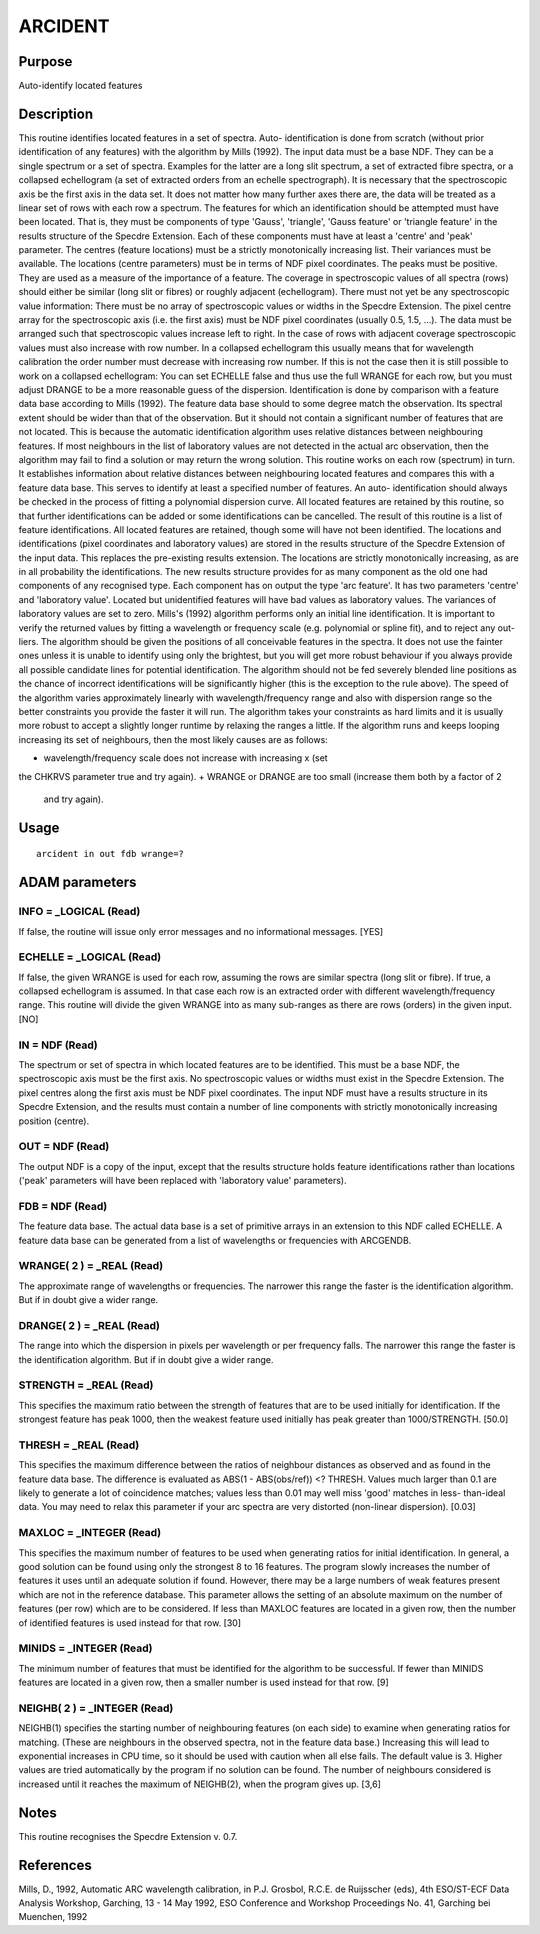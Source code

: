 

ARCIDENT
========


Purpose
~~~~~~~
Auto-identify located features


Description
~~~~~~~~~~~
This routine identifies located features in a set of spectra. Auto-
identification is done from scratch (without prior identification of
any features) with the algorithm by Mills (1992).
The input data must be a base NDF. They can be a single spectrum or a
set of spectra. Examples for the latter are a long slit spectrum, a
set of extracted fibre spectra, or a collapsed echellogram (a set of
extracted orders from an echelle spectrograph). It is necessary that
the spectroscopic axis be the first axis in the data set. It does not
matter how many further axes there are, the data will be treated as a
linear set of rows with each row a spectrum.
The features for which an identification should be attempted must have
been located. That is, they must be components of type 'Gauss',
'triangle', 'Gauss feature' or 'triangle feature' in the results
structure of the Specdre Extension. Each of these components must have
at least a 'centre' and 'peak' parameter. The centres (feature
locations) must be a strictly monotonically increasing list. Their
variances must be available. The locations (centre parameters) must be
in terms of NDF pixel coordinates. The peaks must be positive. They
are used as a measure of the importance of a feature.
The coverage in spectroscopic values of all spectra (rows) should
either be similar (long slit or fibres) or roughly adjacent
(echellogram). There must not yet be any spectroscopic value
information: There must be no array of spectroscopic values or widths
in the Specdre Extension. The pixel centre array for the spectroscopic
axis (i.e. the first axis) must be NDF pixel coordinates (usually 0.5,
1.5, ...). The data must be arranged such that spectroscopic values
increase left to right. In the case of rows with adjacent coverage
spectroscopic values must also increase with row number. In a
collapsed echellogram this usually means that for wavelength
calibration the order number must decrease with increasing row number.
If this is not the case then it is still possible to work on a
collapsed echellogram: You can set ECHELLE false and thus use the full
WRANGE for each row, but you must adjust DRANGE to be a more
reasonable guess of the dispersion.
Identification is done by comparison with a feature data base
according to Mills (1992). The feature data base should to some degree
match the observation. Its spectral extent should be wider than that
of the observation. But it should not contain a significant number of
features that are not located. This is because the automatic
identification algorithm uses relative distances between neighbouring
features. If most neighbours in the list of laboratory values are not
detected in the actual arc observation, then the algorithm may fail to
find a solution or may return the wrong solution.
This routine works on each row (spectrum) in turn. It establishes
information about relative distances between neighbouring located
features and compares this with a feature data base. This serves to
identify at least a specified number of features. An auto-
identification should always be checked in the process of fitting a
polynomial dispersion curve. All located features are retained by this
routine, so that further identifications can be added or some
identifications can be cancelled.
The result of this routine is a list of feature identifications. All
located features are retained, though some will have not been
identified. The locations and identifications (pixel coordinates and
laboratory values) are stored in the results structure of the Specdre
Extension of the input data. This replaces the pre-existing results
extension. The locations are strictly monotonically increasing, as are
in all probability the identifications.
The new results structure provides for as many component as the old
one had components of any recognised type. Each component has on
output the type 'arc feature'. It has two parameters 'centre' and
'laboratory value'. Located but unidentified features will have bad
values as laboratory values. The variances of laboratory values are
set to zero.
Mills's (1992) algorithm performs only an initial line identification.
It is important to verify the returned values by fitting a wavelength
or frequency scale (e.g. polynomial or spline fit), and to reject any
out-liers. The algorithm should be given the positions of all
conceivable features in the spectra. It does not use the fainter ones
unless it is unable to identify using only the brightest, but you will
get more robust behaviour if you always provide all possible candidate
lines for potential identification. The algorithm should not be fed
severely blended line positions as the chance of incorrect
identifications will be significantly higher (this is the exception to
the rule above).
The speed of the algorithm varies approximately linearly with
wavelength/frequency range and also with dispersion range so the
better constraints you provide the faster it will run. The algorithm
takes your constraints as hard limits and it is usually more robust to
accept a slightly longer runtime by relaxing the ranges a little.
If the algorithm runs and keeps looping increasing its set of
neighbours, then the most likely causes are as follows:

+ wavelength/frequency scale does not increase with increasing x (set
the CHKRVS parameter true and try again).
+ WRANGE or DRANGE are too small (increase them both by a factor of 2
  and try again).




Usage
~~~~~


::

    
       arcident in out fdb wrange=?
       



ADAM parameters
~~~~~~~~~~~~~~~



INFO = _LOGICAL (Read)
``````````````````````
If false, the routine will issue only error messages and no
informational messages. [YES]



ECHELLE = _LOGICAL (Read)
`````````````````````````
If false, the given WRANGE is used for each row, assuming the rows are
similar spectra (long slit or fibre). If true, a collapsed echellogram
is assumed. In that case each row is an extracted order with different
wavelength/frequency range. This routine will divide the given WRANGE
into as many sub-ranges as there are rows (orders) in the given input.
[NO]



IN = NDF (Read)
```````````````
The spectrum or set of spectra in which located features are to be
identified. This must be a base NDF, the spectroscopic axis must be
the first axis. No spectroscopic values or widths must exist in the
Specdre Extension. The pixel centres along the first axis must be NDF
pixel coordinates. The input NDF must have a results structure in its
Specdre Extension, and the results must contain a number of line
components with strictly monotonically increasing position (centre).



OUT = NDF (Read)
````````````````
The output NDF is a copy of the input, except that the results
structure holds feature identifications rather than locations ('peak'
parameters will have been replaced with 'laboratory value'
parameters).



FDB = NDF (Read)
````````````````
The feature data base. The actual data base is a set of primitive
arrays in an extension to this NDF called ECHELLE. A feature data base
can be generated from a list of wavelengths or frequencies with
ARCGENDB.



WRANGE( 2 ) = _REAL (Read)
``````````````````````````
The approximate range of wavelengths or frequencies. The narrower this
range the faster is the identification algorithm. But if in doubt give
a wider range.



DRANGE( 2 ) = _REAL (Read)
``````````````````````````
The range into which the dispersion in pixels per wavelength or per
frequency falls. The narrower this range the faster is the
identification algorithm. But if in doubt give a wider range.



STRENGTH = _REAL (Read)
```````````````````````
This specifies the maximum ratio between the strength of features that
are to be used initially for identification. If the strongest feature
has peak 1000, then the weakest feature used initially has peak
greater than 1000/STRENGTH. [50.0]



THRESH = _REAL (Read)
`````````````````````
This specifies the maximum difference between the ratios of neighbour
distances as observed and as found in the feature data base. The
difference is evaluated as ABS(1 - ABS(obs/ref)) <? THRESH. Values
much larger than 0.1 are likely to generate a lot of coincidence
matches; values less than 0.01 may well miss 'good' matches in less-
than-ideal data. You may need to relax this parameter if your arc
spectra are very distorted (non-linear dispersion). [0.03]



MAXLOC = _INTEGER (Read)
````````````````````````
This specifies the maximum number of features to be used when
generating ratios for initial identification. In general, a good
solution can be found using only the strongest 8 to 16 features. The
program slowly increases the number of features it uses until an
adequate solution if found. However, there may be a large numbers of
weak features present which are not in the reference database. This
parameter allows the setting of an absolute maximum on the number of
features (per row) which are to be considered. If less than MAXLOC
features are located in a given row, then the number of identified
features is used instead for that row. [30]



MINIDS = _INTEGER (Read)
````````````````````````
The minimum number of features that must be identified for the
algorithm to be successful. If fewer than MINIDS features are located
in a given row, then a smaller number is used instead for that row.
[9]



NEIGHB( 2 ) = _INTEGER (Read)
`````````````````````````````
NEIGHB(1) specifies the starting number of neighbouring features (on
each side) to examine when generating ratios for matching. (These are
neighbours in the observed spectra, not in the feature data base.)
Increasing this will lead to exponential increases in CPU time, so it
should be used with caution when all else fails. The default value is
3. Higher values are tried automatically by the program if no solution
can be found. The number of neighbours considered is increased until
it reaches the maximum of NEIGHB(2), when the program gives up. [3,6]



Notes
~~~~~
This routine recognises the Specdre Extension v. 0.7.


References
~~~~~~~~~~
Mills, D., 1992, Automatic ARC wavelength calibration, in P.J.
Grosbol, R.C.E. de Ruijsscher (eds), 4th ESO/ST-ECF Data Analysis
Workshop, Garching, 13 - 14 May 1992, ESO Conference and Workshop
Proceedings No. 41, Garching bei Muenchen, 1992



